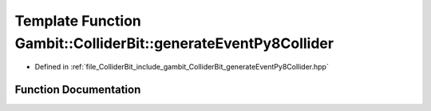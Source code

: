 .. _exhale_function_generateEventPy8Collider_8hpp_1a15297fb2b1580bb766aa4aa1dab3435c:

Template Function Gambit::ColliderBit::generateEventPy8Collider
===============================================================

- Defined in :ref:`file_ColliderBit_include_gambit_ColliderBit_generateEventPy8Collider.hpp`


Function Documentation
----------------------


.. doxygenfunction:: Gambit::ColliderBit::generateEventPy8Collider(HEPUtils::Event&, const MCLoopInfo&, const Py8Collider<PythiaT, EventT, hepmc_writerT>&, const EventWeighterFunctionType&, const int, void(*)(), const safe_ptr<Options>&)
   :project: GAMBIT